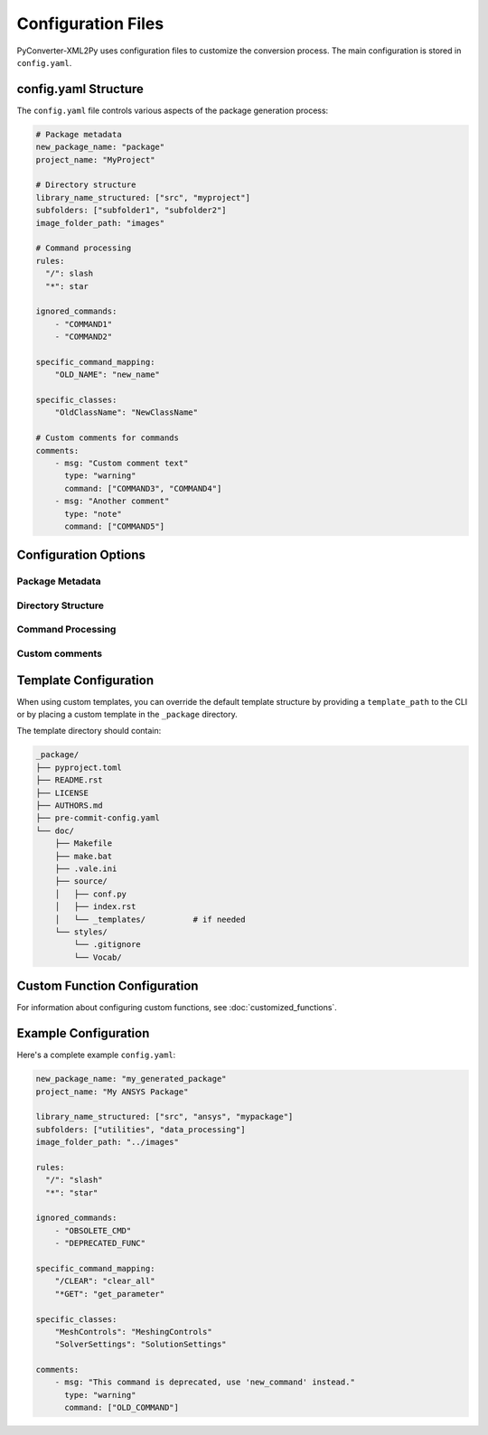 Configuration Files
===================

PyConverter-XML2Py uses configuration files to customize the conversion process.
The main configuration is stored in ``config.yaml``.

config.yaml Structure
---------------------

The ``config.yaml`` file controls various aspects of the package generation process:

.. code:: yaml

    # Package metadata
    new_package_name: "package"
    project_name: "MyProject"
    
    # Directory structure
    library_name_structured: ["src", "myproject"]
    subfolders: ["subfolder1", "subfolder2"]
    image_folder_path: "images"

    # Command processing
    rules:
      "/": slash
      "*": star

    ignored_commands:
        - "COMMAND1"
        - "COMMAND2"
    
    specific_command_mapping:
        "OLD_NAME": "new_name"
    
    specific_classes:
        "OldClassName": "NewClassName"
    
    # Custom comments for commands
    comments:
        - msg: "Custom comment text"
          type: "warning"
          command: ["COMMAND3", "COMMAND4"]
        - msg: "Another comment"
          type: "note"
          command: ["COMMAND5"]
       

Configuration Options
---------------------

Package Metadata
^^^^^^^^^^^^^^^^^

.. option:: new_package_name

    The name of the generated package directory.
    
    **Default:** ``"package"``

.. option:: project_name

    The display name of the project used in documentation.

Directory Structure
^^^^^^^^^^^^^^^^^^^

.. option:: library_name

    List defining the nested directory structure for the generated Python modules.
    
    **Example:** ``["src", "myproject"]`` creates ``src/myproject/`` structure

.. option:: subfolders

    List of subfolders where to place the converted files within the package.
    
    **Example:** ``["subfolder1", "subfolder2"]`` creates additional directories under the package.

.. option:: image_folder_path

    Relative path where images from the XML documentation will be added.
    
    **Default:** ``"images"``

Command Processing
^^^^^^^^^^^^^^^^^^

.. option:: rules

    Dictionary defining how to handle specific commands or patterns during conversion.
    
    **Example:** ``{"/": "slash", "*": "star"}`` maps commands starting with `/` to `slash` and `*` to `star`.

.. option:: ignored_commands

    List of command names to skip during conversion.
    
    **Type:** List of strings

.. option:: specific_command_mapping

    Dictionary mapping original command names to custom Python function names.
    
    **Example:** ``{"/CLEAR": "clear_all", "*GET": "get_parameter"}``

.. option:: specific_classes

    Dictionary mapping original class names to custom class names.
    
    **Example:** ``{"Mesh Controls": "Meshing Controls", "Solver Settings": "Solution Settings"}``

Custom comments
^^^^^^^^^^^^^^^

.. option:: comments

    Custom comments for specific commands.

    **Type:** List of dictionaries with keys `msg`, `type`, and `command`.


Template Configuration
----------------------

When using custom templates, you can override the default template structure
by providing a ``template_path`` to the CLI or by placing a custom template
in the ``_package`` directory.

The template directory should contain:

.. code:: text

    _package/
    ├── pyproject.toml
    ├── README.rst
    ├── LICENSE
    ├── AUTHORS.md
    ├── pre-commit-config.yaml
    └── doc/
        ├── Makefile
        ├── make.bat
        ├── .vale.ini
        ├── source/
        │   ├── conf.py
        │   ├── index.rst
        │   └── _templates/          # if needed
        └── styles/
            └── .gitignore
            └── Vocab/

Custom Function Configuration
-----------------------------

For information about configuring custom functions, see :doc:`customized_functions`.

Example Configuration
---------------------

Here's a complete example ``config.yaml``:

.. code:: yaml

    new_package_name: "my_generated_package"
    project_name: "My ANSYS Package"
    
    library_name_structured: ["src", "ansys", "mypackage"]
    subfolders: ["utilities", "data_processing"]
    image_folder_path: "../images"
    
    rules:
      "/": "slash"
      "*": "star"

    ignored_commands:
        - "OBSOLETE_CMD"
        - "DEPRECATED_FUNC"
    
    specific_command_mapping:
        "/CLEAR": "clear_all"
        "*GET": "get_parameter"
    
    specific_classes:
        "MeshControls": "MeshingControls"
        "SolverSettings": "SolutionSettings"
    
    comments:
        - msg: "This command is deprecated, use 'new_command' instead."
          type: "warning"
          command: ["OLD_COMMAND"]
